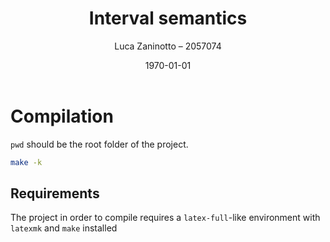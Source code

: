 #+title: Interval semantics
#+author: Luca Zaninotto -- 2057074
#+date: \today
* Compilation
  =pwd= should be the root folder of the project.
  #+begin_src sh
    make -k
  #+end_src
** Requirements
   The project in order to compile requires a =latex-full=-like
   environment with =latexmk= and =make= installed
